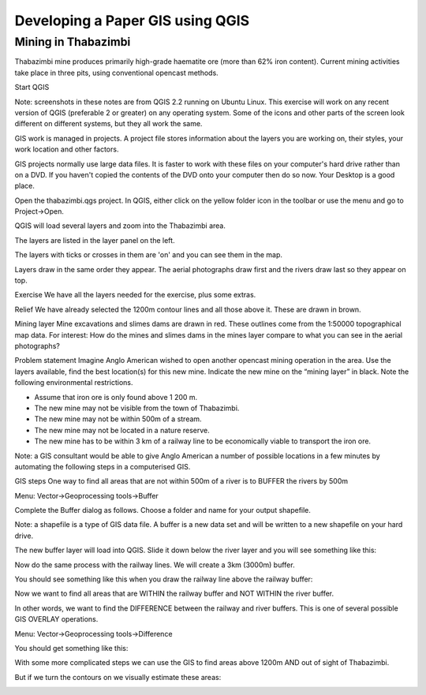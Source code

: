 Developing a Paper GIS using QGIS
==================================

Mining in Thabazimbi
--------------------

Thabazimbi mine produces primarily high-grade haematite ore (more than 62% iron content).
Current mining activities take place in three pits, using conventional opencast methods.

Start QGIS

Note: screenshots in these notes are from QGIS 2.2 running on Ubuntu Linux. This exercise 
will work on any recent version of QGIS (preferable 2 or greater) on any operating system. 
Some of the icons and other parts of the screen look different on different systems, but 
they all work the same.

GIS work is managed in projects. A project file stores information about the layers you are 
working on, their styles, your work location and other factors.
 
GIS projects normally use large data files. It is faster to work with these files on your 
computer's hard drive rather than on a DVD. If you haven't copied the contents of the DVD onto 
your computer then do so now. Your Desktop is a good place. 

Open the thabazimbi.qgs project. In QGIS, either click on the yellow folder icon in the toolbar 
or use the menu and go to Project->Open.


.. image:: /static/training_manual/paper_gis/qgis1.png
   :align: center 

QGIS will load several layers and zoom into the Thabazimbi area.


.. image:: /static/training_manual/paper_gis/qgis2.png
   :align: center

The layers are listed in the layer panel on the left.
 
The layers with ticks or crosses in them are 'on' and you can see them in the map.
 
Layers draw in the same order they appear. The aerial photographs draw first and the rivers 
draw last so they appear on top.

Exercise
We have all the layers needed for the exercise, plus some extras.

Relief
We have already selected the 1200m contour lines and all those above it. These are drawn in brown. 

Mining layer
Mine excavations and slimes dams are drawn in red. These outlines come from the 1:50000 topographical map data. 
For interest: How do the mines and slimes dams in the mines layer compare to what you can see in the aerial 
photographs?

Problem statement
Imagine Anglo American wished to open another opencast mining operation in the area. Use the layers available, 
find the best location(s) for this new mine. Indicate the new mine on the “mining layer” in black. Note the 
following environmental restrictions.

* Assume that iron ore is only found above 1 200 m. 

* The new mine may not be visible from the town of Thabazimbi.
 
* The new mine may not be within 500m of a stream.
 
* The new mine may not be located in a nature reserve.
 
* The new mine has to be within 3 km of a railway line to be economically viable to transport the iron ore.

Note: a GIS consultant would be able to give Anglo American a number of possible locations in a few minutes 
by automating the following steps in a computerised GIS.

GIS steps
One way to find all areas that are not within 500m of a river is to BUFFER the rivers by 500m

Menu: Vector->Geoprocessing tools->Buffer

Complete the Buffer dialog as follows. Choose a folder and name for your output shapefile.
 
Note: a shapefile is a type of GIS data file. A buffer is a new data set and will be written to a new 
shapefile on your hard drive.


.. image:: /static/training_manual/paper_gis/qgis3.png
   :align: center

The new buffer layer will load into QGIS. Slide it down below the river layer and you will see something 
like this:


.. image:: /static/training_manual/paper_gis/qgis4.png
   :align: center

Now do the same process with the railway lines. We will create a 3km (3000m) buffer.


.. image:: /static/training_manual/paper_gis/qgis5.png
   :align: center

You should see something like this when you draw the railway line above the railway buffer:


.. image:: /static/training_manual/paper_gis/qgis6.png
   :align: center

Now we want to find all areas that are WITHIN the railway buffer and NOT WITHIN the river buffer.

In other words, we want to find the DIFFERENCE between the railway and river buffers. This is one of several 
possible GIS OVERLAY operations. 

Menu: Vector->Geoprocessing tools->Difference


.. image:: /static/training_manual/paper_gis/qgis7.png
   :align: center

You should get something like this:


.. image:: /static/training_manual/paper_gis/qgis8.png
   :align: center

With some more complicated steps we can use the GIS to find areas above 1200m AND out of sight of Thabazimbi. 

But if we turn the contours on we visually estimate these areas:


.. image:: /static/training_manual/paper_gis/qgis9.png
   :align: center















